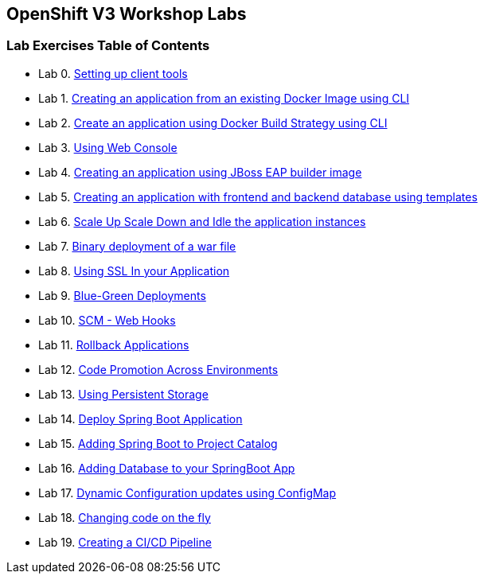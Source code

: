 [[openshift-v3-workshop-labs]]
OpenShift V3 Workshop Labs
--------------------------

[[lab-exercises-table-of-contents]]
Lab Exercises Table of Contents
~~~~~~~~~~~~~~~~~~~~~~~~~~~~~~~

* Lab 0. link:0_Setting_up_client_tools.adoc[Setting up client tools]
* Lab 1. link:1_Create_App_From_a_Docker_Image.adoc[Creating an application from an existing Docker Image using CLI]
* Lab 2. link:2_Create_App_Using_Docker_Build.adoc[Create an application using Docker Build Strategy using CLI]
* Lab 3. link:3_Using_Web_Console.adoc[Using Web Console]
* Lab 4. link:4_Creating_an_application_using_JBoss_EAP_builder_image.adoc[Creating an application using JBoss EAP builder image]
* Lab 5. link:5_Using_templates.adoc[Creating an application with frontend and backend database using templates]
* Lab 6. link:6_Scale_up_and_Scale_down_the_application_instances.adoc[Scale Up Scale Down and Idle the application instances]
* Lab 7. link:7_Binary_Deployment_of_a_war_file.adoc[Binary deployment of a war file]
* Lab 8. link:8_Using_SSL_In_your_Application.adoc[Using SSL In your Application]
* Lab 9. link:9_Blue_Green_Deployments.adoc[Blue-Green Deployments]
* Lab 10. link:10_SCM_Web_Hooks.adoc[SCM - Web Hooks]
* Lab 11. link:11_Rollback_Applications.adoc[Rollback Applications]
* Lab 12. link:12_Code_Promotion_Across_Environments.adoc[Code Promotion Across Environments]
* Lab 13. link:13_Using_Persistent_Storage.adoc[Using Persistent Storage]
* Lab 14. link:14_Deploy_a_Spring_Boot_Application.adoc[Deploy Spring Boot Application]
* Lab 15. link:15_Adding_Spring_Boot_S2I_Image_to_the_Project_Catalog.adoc[Adding Spring Boot to Project Catalog]
* Lab 16. link:16_Adding_database_to_your_Spring_Boot_Application.adoc[Adding Database to your SpringBoot App]
* Lab 17. link:17_Dynamic_Configuration_Updates_using_ConfigMap.adoc[Dynamic Configuration updates using ConfigMap]
* Lab 18. link:18_Changing_code_on_the_fly.adoc[Changing code on the fly]
* Lab 19. link:19_Creating_a_Pipeline.adoc[Creating a CI/CD Pipeline]
